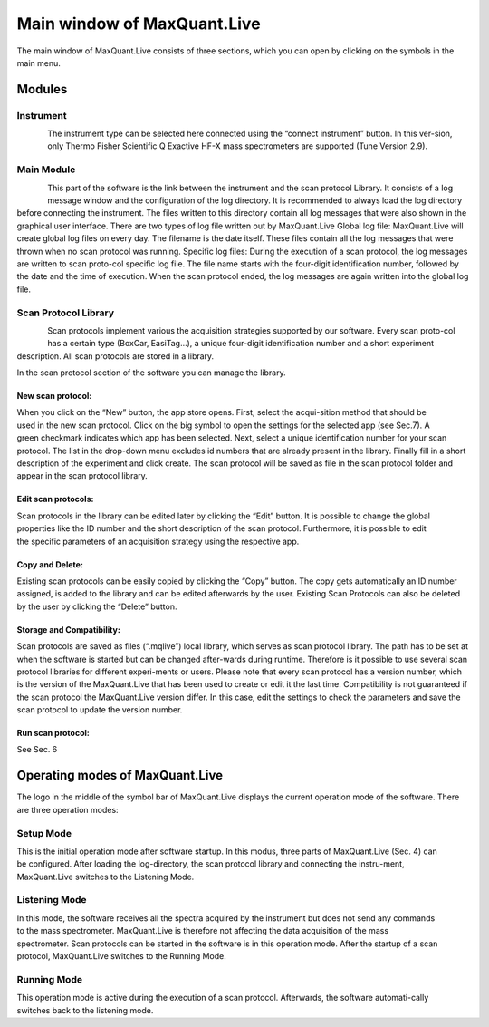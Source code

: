 Main window of MaxQuant.Live 
============================
The main window of MaxQuant.Live consists of three sections, which you can open by clicking on the symbols in the main menu.

Modules 
-------

Instrument 
^^^^^^^^^

.. figure:: figures/image008.jpg
    :align: left
The instrument type can be selected here connected using the “connect instrument” button. 
In this ver-sion, only Thermo Fisher Scientific Q Exactive HF-X mass spectrometers are supported (Tune Version 2.9).

Main Module
^^^^^^^^^^^
.. figure:: figures/image010.jpg
    :align: left
This part of the software is the link between the instrument and the scan protocol Library. 
It consists of a log message window and the configuration of the log directory. 
It is recommended to always load the log directory before connecting the instrument.
The files written to this directory contain all log messages that were also shown in the graphical user interface. There are two types of log file written out by MaxQuant.Live 
Global log file: MaxQuant.Live will create global log files on every day. 
The filename is the date itself. These files contain all the log messages that were thrown when no scan protocol was running. 
Specific log files: During the execution of a scan protocol, the log messages are written to scan proto-col specific log file. The file name starts with the four-digit identification number, followed by the date and the time of execution. When the scan protocol ended, the log messages are again written into the global log file. 

Scan Protocol Library  
^^^^^^^^^^^^^^^^^^^^^
.. figure:: figures/image014.jpg
    :align: left
Scan protocols implement various the acquisition strategies supported by our software. Every scan proto-col has a certain type (BoxCar, EasiTag…), a unique four-digit identification number and a short experiment description. All scan protocols are stored in a library. 

.. figure:: figures/image011.png
    :align: right    
In the scan protocol section of the software you can manage the library. 

New scan protocol:
""""""""""""""""""
.. figure:: figures/image015.png
    :align: right
When you click on the “New” button, the app store opens. First, select the acqui-sition method that should be used in the new scan protocol. Click on the big symbol to open the settings for the selected app (see Sec.7). A green checkmark indicates which app has been selected. Next, select a unique identification number for your scan protocol. The list in the drop-down menu excludes id numbers that are already present in the library. Finally fill in a short description of the experiment and click create. The scan protocol will be saved as file in the scan protocol folder and appear in the scan protocol library. 

Edit scan protocols: 
""""""""""""""""""""
.. figure:: figures/image017.png
    :align: right
Scan protocols in the library can be edited later by clicking the “Edit” button. It is possible to change the global properties like the ID number and the short description of the scan protocol. Furthermore, it is possible to edit the specific parameters of an acquisition strategy using the respective app. 

Copy and Delete: 
""""""""""""""""
Existing scan protocols can be easily copied by clicking the “Copy” button. The copy gets automatically an ID number assigned, is added to the library and can be edited afterwards by the user. Existing Scan Protocols can also be deleted by the user by clicking the “Delete” button.

Storage and Compatibility: 
"""""""""""""""""""""""""
Scan protocols are saved as files (“.mqlive”) local library, which serves as scan protocol library. The path has to be set at when the software is started but can be changed after-wards during runtime. Therefore is it possible to use several scan protocol libraries for different experi-ments or users. Please note that every scan protocol has a version number, which is the version of the MaxQuant.Live that has been used to create or edit it the last time. Compatibility is not guaranteed if the scan protocol the MaxQuant.Live version differ. In this case, edit the settings to check the parameters and save the scan protocol to update the version number. 

Run scan protocol:
""""""""""""""""""
See Sec. 6
 
Operating modes of MaxQuant.Live
-------
The logo in the middle of the symbol bar of MaxQuant.Live displays the current operation mode of the software. 
There are three operation modes:

Setup Mode 
^^^^^^^^^^
.. figure:: figures/image019.png
    :align: right
This is the initial operation mode after software startup. In this modus, three parts of MaxQuant.Live (Sec. 4) can be configured. 
After loading the log-directory, the scan protocol library and connecting the instru-ment,
MaxQuant.Live switches to the Listening Mode.

Listening Mode 
^^^^^^^^^^^^^^
.. figure:: figures/image021.png
    :align: right
In this mode, the software receives all the spectra acquired by the instrument but does not send any commands 
to the mass spectrometer. MaxQuant.Live is therefore not affecting the data acquisition of the mass spectrometer. 
Scan protocols can be started in the software is in this operation mode. After the startup of a scan protocol,
MaxQuant.Live switches to the Running Mode. 

Running Mode
^^^^^^^^^^^^
.. figure:: figures/image023.png
    :align: right
This operation mode is active during the execution of a scan protocol.
Afterwards, the software automati-cally switches back to the listening mode. 
